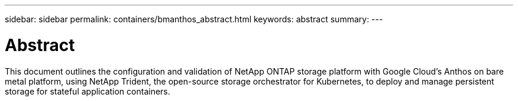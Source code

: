---
sidebar: sidebar
permalink: containers/bmanthos_abstract.html
keywords: abstract
summary:
---

= Abstract
:hardbreaks:
:nofooter:
:icons: font
:linkattrs:
:imagesdir: ./../media/

//
// This file was created with NDAC Version 2.0 (August 17, 2020)
//
// 2021-03-29 10:17:22.495003
//

This document outlines the configuration and validation of NetApp ONTAP storage platform with Google Cloud’s Anthos on bare metal platform, using NetApp Trident, the open-source storage orchestrator for Kubernetes, to deploy and manage persistent storage for stateful application containers.

